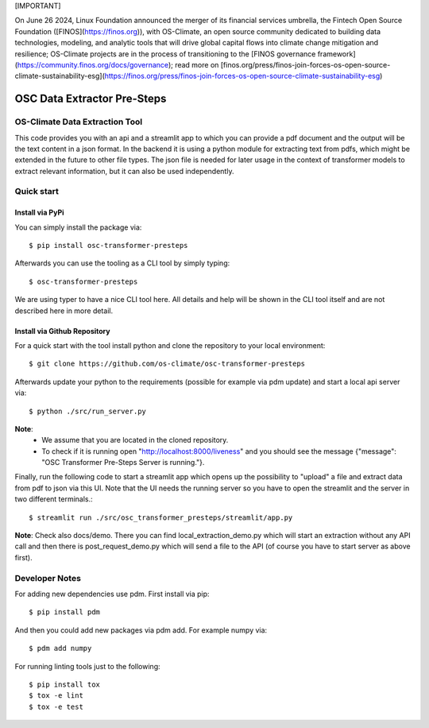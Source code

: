 [IMPORTANT]

On June 26 2024, Linux Foundation announced the merger of its financial services umbrella, the Fintech Open Source Foundation ([FINOS](https://finos.org)), with OS-Climate, an open source community dedicated to building data technologies, modeling, and analytic tools that will drive global capital flows into climate change mitigation and resilience; OS-Climate projects are in the process of transitioning to the [FINOS governance framework](https://community.finos.org/docs/governance); read more on [finos.org/press/finos-join-forces-os-open-source-climate-sustainability-esg](https://finos.org/press/finos-join-forces-os-open-source-climate-sustainability-esg)

=====================================================================
OSC Data Extractor Pre-Steps
=====================================================================

|osc-climate-project| |osc-climate-slack| |osc-climate-github| |pypi| |build-status| |pdm| |PyScaffold|

OS-Climate Data Extraction Tool
===============================

.. _notes:

This code provides you with an api and a streamlit app to which you
can provide a pdf document and the output will be the text content in a json format.
In the backend it is using a python module for extracting text from pdfs, which
might be extended in the future to other file types.
The json file is needed for later usage in the context of transformer models
to extract relevant information, but it can also be used independently.

Quick start
===========

Install via PyPi
----------------

You can simply install the package via::

    $ pip install osc-transformer-presteps

Afterwards you can use the tooling as a CLI tool by simply typing::

    $ osc-transformer-presteps

We are using typer to have a nice CLI tool here. All details and help will be shown in the CLI
tool itself and are not described here in more detail.


Install via Github Repository
-----------------------------

For a quick start with the tool install python and clone the repository to your local environment::

    $ git clone https://github.com/os-climate/osc-transformer-presteps

Afterwards update your python to the requirements (possible for example
via pdm update) and start a local api server via::

    $ python ./src/run_server.py

**Note**:
    * We assume that you are located in the cloned repository.
    * To check if it is running open "http://localhost:8000/liveness" and you should see the
      message {"message": "OSC Transformer Pre-Steps Server is running."}.

Finally, run the following code to start a streamlit app which opens up the possibility
to "upload" a file and extract data from pdf to json via this UI. Note that the UI needs
the running server so you have to open the streamlit and the server in two different
terminals.::

    $ streamlit run ./src/osc_transformer_presteps/streamlit/app.py

**Note**: Check also docs/demo. There you can
find local_extraction_demo.py which will start an extraction
without any API call and then there is post_request_demo.py
which will send a file to the API (of course you have to start
server as above first).

Developer Notes
===============

For adding new dependencies use pdm. First install via pip::

    $ pip install pdm

And then you could add new packages via pdm add. For example numpy via::

    $ pdm add numpy

For running linting tools just to the following::

    $ pip install tox
    $ tox -e lint
    $ tox -e test


.. |osc-climate-project| image:: https://img.shields.io/badge/OS-Climate-blue
  :alt: An OS-Climate Project
  :target: https://os-climate.org/

.. |osc-climate-slack| image:: https://img.shields.io/badge/slack-osclimate-brightgreen.svg?logo=slack
  :alt: Join OS-Climate on Slack
  :target: https://os-climate.slack.com

.. |osc-climate-github| image:: https://img.shields.io/badge/GitHub-100000?logo=github&logoColor=white
  :alt: Source code on GitHub
  :target: https://github.com/ModeSevenIndustrialSolutions/osc-data-extractor

.. |pypi| image:: https://img.shields.io/pypi/v/osc-data-extractor.svg
  :alt: PyPI package
  :target: https://pypi.org/project/osc-data-extractor/

.. |build-status| image:: https://api.cirrus-ci.com/github/os-climate/osc-data-extractor.svg?branch=main
  :alt: Built Status
  :target: https://cirrus-ci.com/github/os-climate/osc-data-extractor

.. |pdm| image:: https://img.shields.io/badge/PDM-Project-purple
  :alt: Built using PDM
  :target: https://pdm-project.org/latest/

.. |PyScaffold| image:: https://img.shields.io/badge/-PyScaffold-005CA0?logo=pyscaffold
  :alt: Project generated with PyScaffold
  :target: https://pyscaffold.org/
